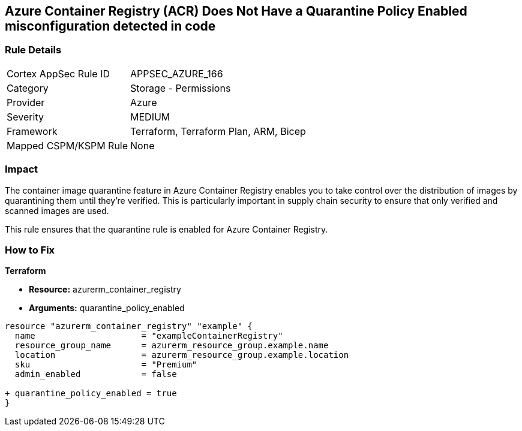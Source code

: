 == Azure Container Registry (ACR) Does Not Have a Quarantine Policy Enabled misconfiguration detected in code
// Ensures that Azure Container Registry (ACR) has a quarantine rule enabled

=== Rule Details

[cols="1,2"]
|===
|Cortex AppSec Rule ID |APPSEC_AZURE_166
|Category |Storage - Permissions
|Provider |Azure
|Severity |MEDIUM
|Framework |Terraform, Terraform Plan, ARM, Bicep
|Mapped CSPM/KSPM Rule |None
|===


=== Impact
The container image quarantine feature in Azure Container Registry enables you to take control over the distribution of images by quarantining them until they're verified. This is particularly important in supply chain security to ensure that only verified and scanned images are used.

This rule ensures that the quarantine rule is enabled for Azure Container Registry.

=== How to Fix

*Terraform*

* *Resource:* azurerm_container_registry
* *Arguments:* quarantine_policy_enabled

[source,terraform]
----
resource "azurerm_container_registry" "example" {
  name                     = "exampleContainerRegistry"
  resource_group_name      = azurerm_resource_group.example.name
  location                 = azurerm_resource_group.example.location
  sku                      = "Premium"
  admin_enabled            = false
  
+ quarantine_policy_enabled = true
}
----
